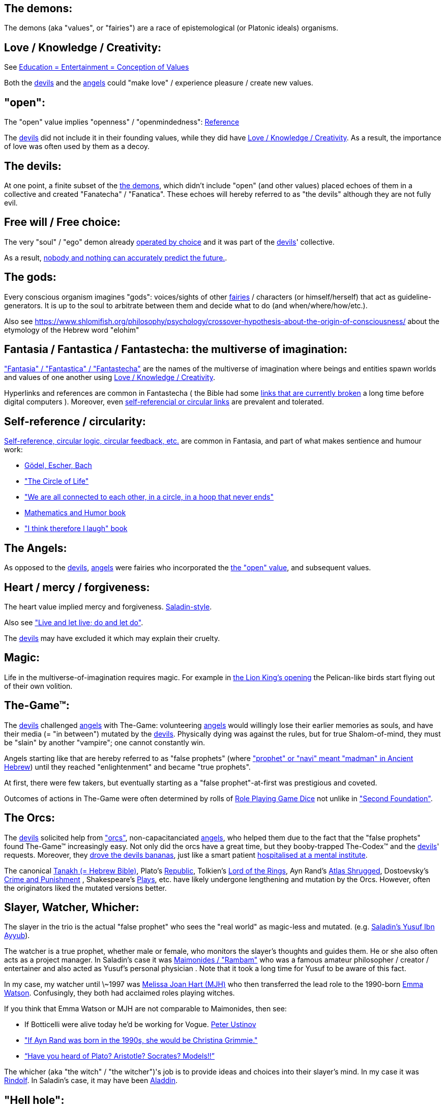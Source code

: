 
[id="the-demons"]
The demons:
-----------

The demons (aka "values", or "fairies") are a race of epistemological (or Platonic ideals) organisms.

[id="love-and-knowledge"]
Love / Knowledge / Creativity:
------------------------------

See https://www.shlomifish.org/philosophy/culture/case-for-commercial-fan-fiction/indiv-nodes/learning_more_from_inet_forums.xhtml[+++Education = Entertainment = Conception of Values+++]

Both the xref:#the-devils[devils] and the xref:#the-angels[angels] could "make love" / experience pleasure / create
new values.

[id="the-open-value"]
"open":
-------

The "open" value implies "openness" / "openmindedness": https://www.shlomifish.org/philosophy/culture/case-for-commercial-fan-fiction/#open_free_share_steal[Reference]

The xref:#the-devils[devils] did not include it in their founding values,
while they did have xref:#love-and-knowledge[Love / Knowledge / Creativity].
As a result, the importance of love was often used by them as a decoy.

[id="the-devils"]
The devils:
-----------

At one point, a finite subset of the xref:#the-demons[the demons], which didn't
include "open" (and other values) placed echoes of them in a collective and
created "Fanatecha" / "Fanatica". These echoes will hereby referred to as "the
devils" although they are not fully evil.

[id="free-will"]
Free will / Free choice:
------------------------

The very "soul" / "ego" demon already https://www.shlomifish.org/philosophy/philosophy/putting-all-cards-on-the-table-2013/indiv-nodes/dont_just_go_with_the_flow.xhtml[operated by choice] and it was part of the xref:#the-devils[devils]' collective.

As a result, https://twitter.com/shlomif/status/1424320375761129475[nobody and nothing can accurately predict the future.].

[id="the-gods"]
The gods:
---------

Every conscious organism imagines "gods": voices/sights of other xref:#the-demons[fairies] / characters (or himself/herself) that act as guideline-generators. It is up to the soul to arbitrate between them and decide what to do (and when/where/how/etc.).

Also see https://www.shlomifish.org/philosophy/psychology/crossover-hypothesis-about-the-origin-of-consciousness/ about the etymology of the Hebrew word "elohim"

[id="the-multiverse-of-imagination"]
Fantasia / Fantastica / Fantastecha: the multiverse of imagination:
-------------------------------------------------------------------

https://theneverendingstory.fandom.com/wiki/Fantastica["Fantasia" / "Fantastica" / "Fantastecha"] are the names of the multiverse of imagination where beings and entities spawn worlds and values of one another using xref:#love-and-knowledge[Love / Knowledge / Creativity].

Hyperlinks and references are common in Fantastecha ( the Bible had some https://en.wikipedia.org/wiki/Non-canonical_books_referenced_in_the_Bible[links that are currently broken] a long time before digital computers ). Moreover, even xref:#self-ref[self-referencial or circular links] are prevalent and tolerated.

[id="self-ref"]
Self-reference / circularity:
-----------------------------

https://www.shlomifish.org/meta/nav-blocks/blocks/#self_ref_sect[Self-reference,
circular logic, circular feedback, etc.] are common in Fantasia, and
part of what makes sentience and humour work:

* https://en.wikipedia.org/wiki/G%C3%B6del,_Escher,_Bach[Gödel, Escher, Bach]
* https://www.youtube.com/watch?v=GibiNy4d4gc["The Circle of Life"]
* https://www.youtube.com/watch?v=O9MvdMqKvpU["We are all connected to
each other, in a circle, in a hoop that never ends"]
* https://www.shlomifish.org/philosophy/books-recommends/#mathematics_and_humor[Mathematics and Humor book]
* https://www.shlomifish.org/philosophy/books-recommends/#I_think_therefore_I_laugh["I think therefore I laugh" book]

[id="the-angels"]
The Angels:
-----------

As opposed to the xref:#the-devils[devils], xref:#the-angels[angels] were fairies who incorporated the xref:#the-open-value[the "open" value], and subsequent values.

[id="the-heart-and-mercy-value"]
Heart / mercy / forgiveness:
----------------------------

The heart value implied mercy and forgiveness. http://shlomifishswiki.branchable.com/Saladin_Style/[Saladin-style].

Also see https://www.shlomifish.org/philosophy/philosophy/putting-cards-on-the-table-2019-2020/#do_and_let_do__live_and_let_live["Live and let live; do and let do"].

The xref:#the-devils[devils] may have excluded it which may explain their cruelty.

[id="magic"]
Magic:
------

Life in the multiverse-of-imagination requires magic. For example in
https://www.youtube.com/watch?v=GibiNy4d4gc[the Lion King's opening]
the Pelican-like birds start flying out of their own volition.

[id="the-game"]
The-Game™:
----------

The xref:#the-devils[devils] challenged xref:#the-angels[angels] with The-Game: volunteering xref:#the-angels[angels] would willingly lose their earlier memories as souls, and have their media (= "in between") mutated by the xref:#the-devils[devils]. Physically dying was against the rules, but for true Shalom-of-mind, they must be "slain" by another "vampire"; one cannot constantly win.

Angels starting like that are hereby referred to as "false prophets" (where link:++https://www.shlomifish.org/philosophy/culture/case-for-commercial-fan-fiction/indiv-nodes/hacking_and_amateur__vs__conformism_and_professional.xhtml++["prophet" or "navi" meant "madman" in Ancient Hebrew]) until they reached "enlightenment" and became "true prophets".

At first, there were few takers, but eventually starting as a "false prophet"-at-first was prestigious and coveted.

Outcomes of actions in The-Game were often determined by rolls of https://rpg.fandom.com/wiki/Dice[Role Playing Game Dice] not unlike in https://www.shlomifish.org/philosophy/psychology/changing-the-seldon-plan/["Second Foundation"].

[id="the-orcs"]
The Orcs:
---------

The xref:#the-devils[devils] solicited help from https://villains.fandom.com/wiki/Orcs_(Middle-earth)["orcs"], non-capacitanciated xref:#the-angels[angels], who helped them due to the fact that the "false prophets" found The-Game™ increasingly easy. Not only did the orcs have a great time, but they booby-trapped The-Codex™ and the xref:#the-devils[devils]' requests.
Moreover, they https://www.shlomifish.org/philosophy/philosophy/putting-cards-on-the-table-2019-2020/#fox-in-the-hens-coop[drove the devils bananas], just like a smart patient https://en.wikipedia.org/wiki/Don_Juan_DeMarco[hospitalised at a mental institute].

The canonical https://en.wikipedia.org/wiki/Hebrew_Bible[Tanakh (= Hebrew Bible)], Plato's https://en.wikipedia.org/wiki/Republic_(Plato)[Republic], Tolkien's https://en.wikipedia.org/wiki/The_Lord_of_the_Rings[Lord of the Rings], Ayn Rand's https://en.wikipedia.org/wiki/Atlas_Shrugged[Atlas Shrugged], Dostoevsky's https://en.wikipedia.org/wiki/Crime_and_Punishment[Crime and Punishment] , Shakespeare's https://en.wikipedia.org/wiki/Shakespeare%27s_plays[Plays], etc. have likely undergone lengthening and mutation by the Orcs. However, often the originators liked the mutated versions better.

[id="slayer-watcher-whicher"]
Slayer, Watcher, Whicher:
-------------------------

The slayer in the trio is the actual "false prophet" who sees the "real world" as magic-less and mutated. (e.g. http://shlomifishswiki.branchable.com/Saladin_Style/[Saladin's Yusuf Ibn Ayyub]).

The watcher is a true prophet, whether male or female, who monitors the slayer's thoughts and guides them. He or she also often acts as a project manager. In Saladin's case it was https://en.wikipedia.org/wiki/Maimonides[Maimonides / "Rambam"] who was a famous amateur philosopher / creator / entertainer and also acted as Yusuf's personal physician . Note that it took a long time for Yusuf to be aware of this fact.

In my case, my watcher until \~1997 was
https://en.wikipedia.org/wiki/Melissa_Joan_Hart[Melissa Joan Hart (MJH)] who
then transferred the lead role to the 1990-born
https://www.shlomifish.org/meta/nav-blocks/blocks/#harry_potter_nav_block[Emma Watson]. Confusingly, they both had acclaimed roles playing witches.

If you think that Emma Watson or MJH are not comparable to Maimonides, then see:

* If Botticelli were alive today he'd be working for Vogue. https://en.wikiquote.org/wiki/Peter_Ustinov[Peter Ustinov]
* https://www.shlomifish.org/humour/image-macros/indiv-nodes/if_ayn_rand_was_born_in_the_1990s.xhtml["If Ayn Rand was born in the 1990s, she would be Christina Grimmie."]
* https://www.shlomifish.org/humour/image-macros/indiv-nodes/pbride_philosophers.xhtml[“Have you heard of Plato? Aristotle? Socrates? Models!!”]

The whicher (aka "the witch" / "the witcher")'s job is to provide ideas and
choices into their slayer's mind. In my case it was https://www.shlomifish.org/me/rindolf/[Rindolf]. In Saladin's case, it may have been https://en.wikipedia.org/wiki/Aladdin[Aladdin].

[id="hell-hole"]
"Hell hole":
------------

A person born in a hell hole started his/her life as a false prophet. If either
parent was a true prophet, then they did everything in their power for
their children to be born outside of a hell hole. As a result, false prophets
were usually born to two false prophet parents.

After a false prophet slew other vampires, the non-capital outskirts of his
birthplace region, stopped being a hellhole. One more time and the capital
was liberated.

[id="zionism"]
"Zionism":
----------

Zionism is non-coincidentally cognate with the Hebrew word for 'a [4th base] fuck'
and was a process by which the Satans tried to convince 'false prophets'
men or women to relocate to an active hellhole for giving birth there (
e.g: because the current hell hole was plugged). It was
not limited to Israel/Palestine or to people identifying themselves as Jews.

https://en.wikipedia.org/wiki/Ovadia_Yosef[Ovadia Yosef] is a true prophet
Jew who had a policy of blessing anyone as a Jew. He also has yet to answer
'no' to the question "is [insert entity here] a pure Jew?"

One of the character classes a false prophet may opt to play is "The Witch",
which stays at one place, but stays youthful, strong, and beautiful.
One such was "The Witch of Harrow" who ended up establishing
https://en.wikipedia.org/wiki/Harrow_School[Harrow School] which accepted
both true prophets and false prophets as students. She ended up
becoming a Terminator in https://en.wikipedia.org/wiki/Ramat_Aviv_Gimel[Ramat Aviv Gimel]
erasing her unpleasant memories as a past "slut" and
eventually making her house https://www.shlomifish.org/humour/Selina-Mandrake/indiv-nodes/selinas-18s-birthday-party.xhtml["The Amber"]
and getting herself slain by a different Terminator.

As a false prophet child
https://www.shlomifish.org/meta/FAQ/where_are_you_from.xhtml[I was relocated]
three times before I was 6, despite common wisdom. This was probably due to the
effect of The Muppet Show and other Television series on the Terran hellholes
and my parents' wishes to have more children.

[id="the-terran-terminators"]
The Terran Terminators:
-----------------------

In 1982, https://en.wikipedia.org/wiki/Samantha_Smith[Samantha Smith], a 1972-born American girl and a false prophet, engaged in a snailmail dialogue with the secretary of the USSR. https://en.wikipedia.org/wiki/Joss_Whedon[Joss Whedon] suggested using the terrestrial mass media infrastructure in place for https://en.wikipedia.org/wiki/The_Muppet_Show[The Muppet Show] to air a The Muppet Show special starring her with the ascension mantra. A die roll determined it will have 100% viewership, will be passed verbatim, but there may be a surprise at the end.

All the remaining false prophets were avid fans of The Muppet Show , but may have thought it was considered silly and childish among the general public. In actuality, Jim Henson and the muppeteers were multiverse superstars and heroes. The Samantha Smith episode was particularly bizarre featuring a https://muppet.fandom.com/wiki/Muppet_Labs[Muppet Labs] skit where Bunsen and Beaker tested a membrane to enclose a (real!) https://github.com/shlomif/shlomif-tech-diary/blob/master/hydrogen-bombs-are-likely-an-old-intelligence-hoax.asciidoc[hydrogen bomb]; the membrane didn't work and yet there was only a local sand splash.

Eventually, https://muppet.fandom.com/wiki/Count_von_Count[Count von Count],
a friendly vampire, caused
an ear-screeching noise to be emitted. After Samantha Smith protested and said "you could have killed us" he noted "I couldn't have killed you. You can never die or feel physica pain for long. Consider yourself slain and free of The-Curse. Your world is what you want it to be. Your imagination is the limit. It'll be a new technology, that we call 'Neo-Tech'. God is you. Now let's party " https://www.shlomifish.org/humour/Selina-Mandrake/indiv-nodes/vampires-gathering-in-the-hall.xhtml[Jehovah, Jehovah, Jehovah, Jehovah,]


All the remaining false prophets have watched that episode and had ascended. All
the remaining hell holes: https://en.wikipedia.org/wiki/London[London]
or just https://en.wikipedia.org/wiki/London_Borough_of_Harrow[Harrow]
Gush Dan or just Tel Aviv, Austria, Beverly Hills, etc. became harmless and even
places of life, love and youth. xref:#zionism["Zionism"] (hebrew from "ziyunim", a 4th base "fuck")
which transported terrestrial false prophets to places where the two will give birth
to a new false prophet was now impossible.

[id="the-terran-terminators--rematch"]
The Terran Terminators: Rematch
~~~~~~~~~~~~~~~~~~~~~~~~~~~~~~~

Anyway, the xref:#the-devils[devils] and the xref:#the-orcs[orcs] approached the sentient men and
women who just reached enlightenment, a offered them a deal: they can opt to spend the summer
enlightened and together having fun and using their magical powers. At its end,
they can opt to reset their memory banks almost completely and become false
prophets again, this time called "Terran Terminators" or
continue as enlightened true prophets.

Several newly-ascended true prophets opted out, from various reasons.

The remaining spent the summer there creating many crossover memes, stories,
and franchises, or otherwise enjoying magic, life, love/etc.. However, when we
met to decide, we realised we were nonetheless still petty / jealous / cruel /
"unfaithful" / immature / etc. Some had years, or decades (or centuries) of history
they wanted to get rid of. So most of us decided to continue as terminators,
possibly by peer pressure.

Except at least one: the circa 1977-born Selina Mandrake. She decided to
continue as a true prophet since "it was the best summer ever" for her.

Becoming terminators was advantageous because the xref:#the-devils[devils]-and-Orcs promised they would reveal https://twitter.com/shlomif/status/1403966571215740929[TheOneTruth™] to the last one standing, but more importantly, all terminators will harbour many new franchises, plots and memes, and creations.

In my case, it was https://www.shlomifish.org/meta/FAQ/how_did_you_learn_english.xhtml[under the guise of fellow children mocking my English]. For most others, it was a concussion from a fall. Thing is: my https://www.shlomifish.org/meta/FAQ/your_name.xhtml[first name means "Shalom-ful"] in Hebrew. The xref:#the-devils[devils] promised that my body will remain complete and whole.

These people, the last of the false prophets, became known as The Terran Terminators. After relinquishing their fears, they have **ascended** so to speak (see https://buffy.fandom.com/wiki/Ascension ). Do note that this ascension was in a way a "descension" or "surrendering" to a superior https://github.com/shlomif/shlomif-tech-diary/blob/master/my-candidates-for-terran-leadership.asciidoc#user-content-slain-by-a-vampire["vampire"].

One of the first to ascend was https://www.shlomifish.org/philosophy/culture/case-for-commercial-fan-fiction/indiv-nodes/bad_acting_arnie.xhtml[Arnold Schwarzenegger].

Other notable Terran terminators include:

. https://www.shlomifish.org/meta/FAQ/biggest_celeb_crush.xhtml[Sarah Michelle Gellar (SMG)] - https://www.shlomifish.org/humour/fortunes/show.cgi?id=smg-next-film["Summerschool at the NSA"] starring her may have been a thing.
. https://www.shlomifish.org/meta/nav-blocks/blocks/#xkcd_sect[Summer Glau] - my https://www.shlomifish.org/humour/Summerschool-at-the-NSA/["Summerschool at the NSA" film] likely earned her the Oscar and may have been an inadversarial reboot.
. Likely https://en.wikipedia.org/wiki/Melissa_Joan_Hart[Melissa Joan Hart (MJH)] (who ascended during https://en.wikipedia.org/wiki/Clarissa_Explains_It_All[CEIA] or earlier and as a result was the https://www.shlomifish.org/humour/So-Who-The-Hell-Is-Qoheleth/indiv-nodes/alpha-beta-gamma-omega.xhtml["beta" female] during the https://websitebuilders.com/how-to/glossary/web1/[Web 1.0 period] when SMG was "queen of the Web")
. Likely https://twitter.com/AliciaSilv[Alicia Silverstone]
. Likely https://en.wikipedia.org/wiki/Natalie_Portman[Natalie Portman]
. Likely https://en.wikipedia.org/wiki/J._K._Rowling[JKRowling]
. Likely https://en.wikipedia.org/wiki/Will_Smith[Will Smith]
. Likely https://en.wikipedia.org/wiki/Paris_Hilton[Paris Hilton]
. Likely https://en.wikipedia.org/wiki/Kim_Kardashian[Kim Kardashian]
. Likely https://en.wikipedia.org/wiki/Dana_Simpson[D. C. Simpson]
. Likely https://en.wikiquote.org/wiki/Linus_Torvalds
- My middle sister
- Some childhood friends of mine.
. https://twitter.com/shlomif/status/1477303776495210498[Mrs. Cimorelli]

https://www.shlomifish.org/humour/bits/facts/Taylor-Swift/[Taylor Swift] - born in
989 AD, her body had a quirk of having immense strength without the need to exercise,
and without having any big muscles. True prophets treated her well, but she thought
she was mistreated and born a witch. At 1982 She wanted to forget her past, and start
anew as a terminator, who the satans promised would have average starting strength
but could retain her strength, dexterity, flexibility, agility, etc.
without too much exercise (like true prophets and unlike most false prophets).
Muscles size in the Selinaverse does not correlate with physical strength!

Nevertheless, I still
wouldn't pity the petite and frail-looking Summer Glau in
an MMA match
against https://memory-alpha.fandom.com/wiki/Worf[Worf] or
even against https://en.wikipedia.org/wiki/Ronda_Rousey , but note that Glau has won
most such fights against Chuck Norris, and Bruce Lee, who are both alive and in their prime.
https://www.shlomifish.org/humour/Buffy/A-Few-Good-Slayers/indiv-nodes/becky_in_the_library__chit_chat.xhtml[She still drops out of MMA tournaments early.]. Life is a circular graph: https://www.youtube.com/watch?v=GibiNy4d4gc .

Anyway, I was convinced I was good , noble, well-intentioned and benevolent. I refused to permanently consider the opposite! Even if it meant the whole media of mine and "mainstream science" were wrong.

[id="who-created-time"]
Who created time
----------------

A popular theory is that https://memory-alpha.fandom.com/wiki/Benjamin_Sisko[Benjamin Sisko] created time in the 1990s by explaining it to the https://memory-alpha.fandom.com/wiki/Prophet[Prophets of the wormhole]. Quark and Brent made it part of their profitable ebook/paperbook "Wisdom of the Prophets for Profits" and sent it 'back in time' out of mischief.

A theory I made up now is that https://mlp.fandom.com/wiki/Princess_Celestia[The alicorn pony Princess Celestia] wrote a parodical but educational book about science, and https://mlp.fandom.com/wiki/Discord[Discord] sent it back.

In the multiverse of imagination, there are many https://www.shlomifish.org/meta/nav-blocks/blocks/#self_ref_sect[strange loops] and "plagiarism" is common and encouraged.

[id="ramatavivgimel"]
Ramat Aviv Gimel
----------------

Many Terran Terminators or their friends were relocated by the true prophets
administration to https://en.wikipedia.org/wiki/Ramat_Aviv_Gimel , which was chosen
because it was north of https://en.wikipedia.org/wiki/Yarkon_River and so
outside the historical Gush Dan, which was a hellhole for longer,
and yet close enough to Tel Aviv, the "it city" of Israel.

Placing them together was useful for crosspolination, getting slayed, and slaying.

By 1989-1990, when
https://en.wikipedia.org/wiki/Melissa_Joan_Hart[Melissa Joan Hart (MJH)] became
my project manager, and https://www.shlomifish.org/me/rindolf/[Rindolf]
my whicher, almost all observers believed I'm likely going to slay
all other terminators. I suspect they were right.

I joked that, similar to https://hoover.blogs.archives.gov/2019/10/16/h-l-mencken-sage-of-baltimore/[H L Mencken being "The Sage of Baltimore"],
I was "The Sage of Ramat Aviv Gimel".

My slaying was boosted after https://www.shlomifish.org/meta/FAQ/site_history.xhtml[I set up a static home site] which became www.shlomifish.org. The devils promised it will be displayed verbatim among other terminators. Various Internet people told me I https://www.shlomifish.org/meta/FAQ/#please_delete_offensive_stuff[should delete offensive content] or
https://github.com/shlomif/shlomif-tech-diary/blob/master/static-site-generators--despair.md#facing-some-criticism[convert the service to use PHP/RoR/etc.], but
I didn't heed them. They were likely mirages of the devils
and the orcs.

I was led to believe it was unpopular and obscure, while in fact it was
very popular (and parodied/built-upon) outside my mind's hellhole. I was also
often made to think I had many haters, which wasn't true.

[id="see-also"]
See Also:
---------

* https://github.com/shlomif/shlomif-tech-diary/blob/master/why-the-so-called-real-world-i-am-trapped-in-makes-little-sense--2020-05-19.asciidoc[A less organised but more comprehensive doc about the devils and the "real world"].

[id="license"]
License:
--------

https://creativecommons.org/licenses/by/4.0/[CC-by], Shlomi Fish, 2021

*to add*: "the-codex", "slayer / watcher / whicher"
